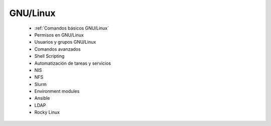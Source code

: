 *********
GNU/Linux
*********

  * :ref:`Comandos básicos GNU/Linux`
  * Permisos en GNU/Linux
  * Usuarios y grupos GNU/Linux
  * Comandos avanzados
  * Shell Scripting
  * Automatización de tareas y servicios
  * NIS
  * NFS
  * Slurm
  * Environment modules
  * Ansible
  * LDAP
  * Rocky Linux